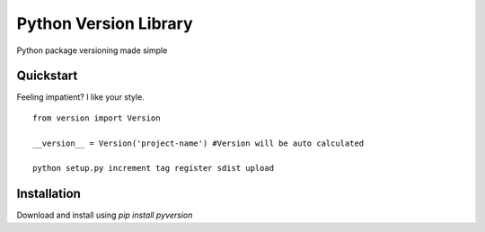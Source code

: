 Python Version Library
======================
|Status|_ |Downloads|_ |Badge|_ |Egg|_ |Wheel|_ |License|_

.. |Badge| image:: https://pypip.in/v/pyversion/badge.png
.. _Badge: https://pypi.python.org/pypi/pyversion/
.. |Downloads| image:: https://pypip.in/d/pyversion/badge.png
.. _Downloads: https://pypi.python.org/pypi/pyversion/
.. |Egg| image:: https://pypip.in/egg/pyversion/badge.png
.. _Egg: https://pypi.python.org/pypi/pyversion/
.. |Wheel| image:: https://pypip.in/wheel/pyversion/badge.png
.. _Wheel: https://pypi.python.org/pypi/pyversion/
.. |License| image:: https://pypip.in/license/pyversion/badge.png
.. _License: https://pypi.python.org/pypi/pyversion/
.. |Status| image:: http://jenkins.rocktavious.com/buildStatus/icon?job=pyversion-master
.. _Status: http://jenkins.rocktavious.com/job/pyversion-master/

Python package versioning made simple

Quickstart
----------
Feeling impatient? I like your style.

::

        from version import Version
        
        __version__ = Version('project-name') #Version will be auto calculated
        
        python setup.py increment tag register sdist upload


Installation
------------
Download and install using `pip install pyversion`
